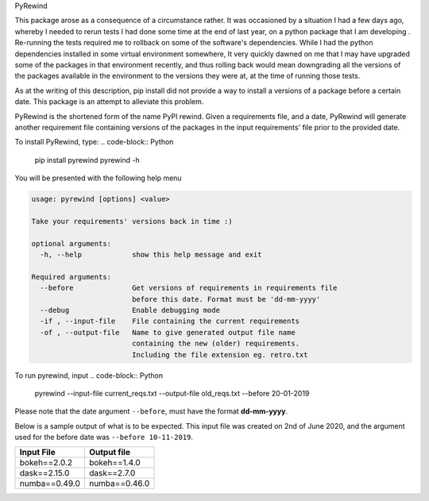 PyRewind

This package arose as a consequence of a circumstance rather. It was 
occasioned by a situation I had a few days ago, whereby I needed to rerun 
tests I had done some time at the end of last year, on a python package that 
I am developing . Re-running the tests required me to rollback on some of the 
software's dependencies. While I had the python dependencies installed in 
some virtual environment somewhere, It very quickly dawned on me that I may 
have upgraded some of the packages in that environment recently, and thus 
rolling back would mean downgrading all the versions of the packages 
available in the environment to the versions they were at, at the time of 
running those tests.

As at the writing of this description, pip install did not provide a way to 
install a versions of a package before a certain date. This package is an 
attempt to alleviate this problem. 

PyRewind is the shortened form of the name PyPI rewind. Given a requirements 
file, and a date, PyRewind will generate another requirement file containing 
versions of the packages in the input requirements' file prior to the 
provided date.

To install PyRewind, type:
.. code-block:: Python
    pip install pyrewind
    pyrewind -h

You will be presented with the following help menu

.. code-block:: python

    usage: pyrewind [options] <value>

    Take your requirements' versions back in time :)

    optional arguments:
      -h, --help            show this help message and exit

    Required arguments:
      --before              Get versions of requirements in requirements file
                            before this date. Format must be 'dd-mm-yyyy'
      --debug               Enable debugging mode
      -if , --input-file    File containing the current requirements
      -of , --output-file   Name to give generated output file name 
                            containing the new (older) requirements. 
                            Including the file extension eg. retro.txt

To run pyrewind, input
.. code-block:: Python

    pyrewind --input-file current_reqs.txt --output-file old_reqs.txt --before 20-01-2019

Please note that the date argument ``--before``, must have the format **dd-mm-yyyy**. 

Below is a sample output of what is to be expected. This input file was 
created on 2nd of June 2020, and the argument used for the before date was 
``--before 10-11-2019``.

+--------------+--------------+
| Input File   | Output file  |
+==============+==============+
| bokeh==2.0.2 | bokeh==1.4.0 |
+--------------+--------------+
| dask==2.15.0 | dask==2.7.0  |
+--------------+--------------+
| numba==0.49.0| numba==0.46.0|
+--------------+--------------+
